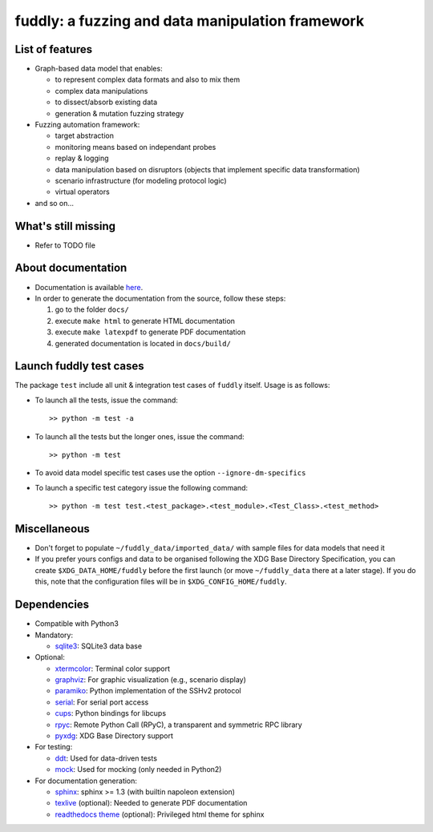 fuddly: a fuzzing and data manipulation framework
=================================================

|docs|

.. |docs| image:: https://readthedocs.org/projects/fuddly/badge/?version=develop
   :target: https://readthedocs.org/projects/fuddly/?badge=develop
   :alt: Documentation


List of features
----------------
+ Graph-based data model that enables:

  - to represent complex data formats and also to mix them
  - complex data manipulations
  - to dissect/absorb existing data
  - generation & mutation fuzzing strategy

+ Fuzzing automation framework:

  - target abstraction
  - monitoring means based on independant probes
  - replay & logging
  - data manipulation based on disruptors (objects that implement
    specific data transformation)
  - scenario infrastructure (for modeling protocol logic)
  - virtual operators

+ and so on...

What's still missing
--------------------
+ Refer to TODO file

About documentation
-------------------
+ Documentation is available `here`_.
+ In order to generate the documentation from the source, follow these steps:

  #. go to the folder ``docs/``
  #. execute ``make html`` to generate HTML documentation
  #. execute ``make latexpdf`` to generate PDF documentation
  #. generated documentation is located in ``docs/build/``

.. _here: http://fuddly.readthedocs.io


Launch fuddly test cases
------------------------

The package ``test`` include all unit & integration test cases
of ``fuddly`` itself. Usage is as follows:

- To launch all the tests, issue the command::

    >> python -m test -a

- To launch all the tests but the longer ones, issue the command::

    >> python -m test

- To avoid data model specific test cases use the option ``--ignore-dm-specifics``

- To launch a specific test category issue the following command::

    >> python -m test test.<test_package>.<test_module>.<Test_Class>.<test_method>


Miscellaneous
-------------
+ Don't forget to populate ``~/fuddly_data/imported_data/`` with sample files for data
  models that need it

+ If you prefer yours configs and data to be organised following the XDG Base Directory
  Specification, you can create ``$XDG_DATA_HOME/fuddly`` before the first launch (or 
  move ``~/fuddly_data`` there at a later stage). If you do this, note that the 
  configuration files will be in ``$XDG_CONFIG_HOME/fuddly``.

Dependencies
------------
+ Compatible with Python3
+ Mandatory:

  - `sqlite3`_: SQLite3 data base

+ Optional:

  - `xtermcolor`_: Terminal color support
  - `graphviz`_: For graphic visualization (e.g., scenario display)
  - `paramiko`_: Python implementation of the SSHv2 protocol
  - `serial`_: For serial port access
  - `cups`_: Python bindings for libcups
  - `rpyc`_: Remote Python Call (RPyC), a transparent and symmetric RPC library
  - `pyxdg`_: XDG Base Directory support

+ For testing:

  - `ddt`_: Used for data-driven tests
  - `mock`_: Used for mocking (only needed in Python2)

+ For documentation generation:

  - `sphinx`_: sphinx >= 1.3 (with builtin napoleon extension)
  - `texlive`_ (optional): Needed to generate PDF documentation
  - `readthedocs theme`_ (optional): Privileged html theme for sphinx

.. _six: http://pythonhosted.org/six/
.. _sqlite3: https://www.sqlite.org/
.. _xtermcolor: https://github.com/broadinstitute/xtermcolor
.. _graphviz: https://pypi.python.org/pypi/graphviz
.. _paramiko: http://www.paramiko.org/
.. _serial: https://github.com/pyserial/pyserial
.. _cups: https://pypi.python.org/pypi/pycups
.. _rpyc: https://pypi.python.org/pypi/rpyc
.. _ddt: https://github.com/txels/ddt
.. _mock: https://pypi.python.org/pypi/mock
.. _sphinx: http://sphinx-doc.org/
.. _texlive: https://www.tug.org/texlive/
.. _readthedocs theme: https://github.com/snide/sphinx_rtd_theme
.. _pyxdg: https://github.com/srstevenson/xdg or http://freedesktop.org/Software/pyxdg
